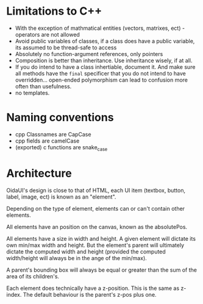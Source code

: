 * Limitations to C++

 - With the exception of mathmatical entities (vectors, matrixes, ect) - operators are not allowed
 - Avoid public variables of classes, if a class does have a public variable, its assumed to be thread-safe to access
 - Absolutely no function-argument references, only pointers
 - Composition is better than inheritance. Use inheritance wisely, if at all.
 - If you do intend to have a class inhertiable, document it. And make sure all methods have the =final= specificer
   that you do not intend to have overridden... open-ended polymorphism can lead to confusion more often than usefulness.
 - no templates.


* Naming conventions
 - cpp Classnames are CapCase
 - cpp fields are camelCase
 - (exported) c functions are snake_case


* Architecture

OidaUI's design is close to that of HTML, each UI item (textbox, button, label, image, ect) is known as an "element".

Depending on the type of element, elements can or can't contain other elements.

All elements have an position on the canvas, known as the absolutePos.

All elements have a size in width and height. A given element will dictate its own min/max width and height. But the
element's parent will ultimately dictate the computed width and height (provided the computed width/height will always
be in the ange of the min/max).

A parent's bounding box will always be equal or greater than the sum of the area of its children's.

Each element does technically have a z-position. This is the same as z-index. The default behaviour is the parent's z-pos
plus one.